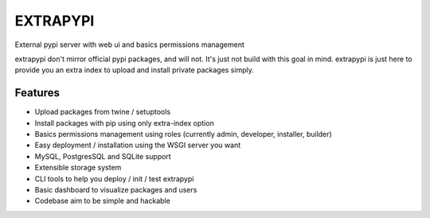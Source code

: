 EXTRAPYPI
=========

External pypi server with web ui and basics permissions management

extrapypi don't mirror official pypi packages, and will not. It's just not build with this goal in mind. extrapypi is just here to provide you an extra index to upload and install private packages simply.

Features
--------

* Upload packages from twine / setuptools
* Install packages with pip using only extra-index option
* Basics permissions management using roles (currently admin, developer, installer, builder)
* Easy deployment / installation using the WSGI server you want
* MySQL, PostgresSQL and SQLite support
* Extensible storage system
* CLI tools to help you deploy / init / test extrapypi
* Basic dashboard to visualize packages and users
* Codebase aim to be simple and hackable


